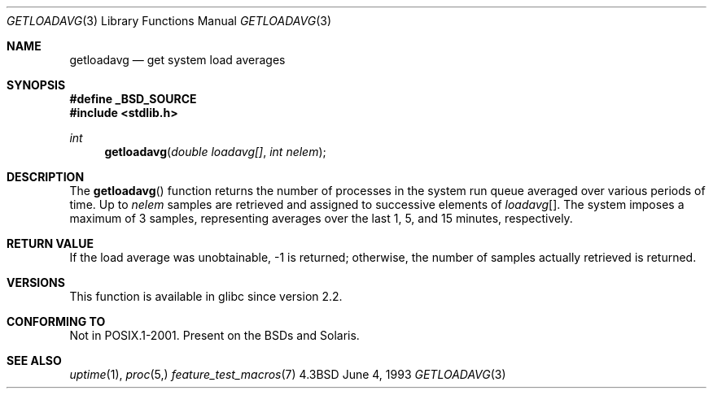 .\" Copyright (c) 1989, 1991, 1993
.\"	The Regents of the University of California.  All rights reserved.
.\"
.\" Redistribution and use in source and binary forms, with or without
.\" modification, are permitted provided that the following conditions
.\" are met:
.\" 1. Redistributions of source code must retain the above copyright
.\"    notice, this list of conditions and the following disclaimer.
.\" 2. Redistributions in binary form must reproduce the above copyright
.\"    notice, this list of conditions and the following disclaimer in the
.\"    documentation and/or other materials provided with the distribution.
.\" 3. Neither the name of the University nor the names of its contributors
.\"    may be used to endorse or promote products derived from this software
.\"    without specific prior written permission.
.\"
.\" THIS SOFTWARE IS PROVIDED BY THE REGENTS AND CONTRIBUTORS ``AS IS'' AND
.\" ANY EXPRESS OR IMPLIED WARRANTIES, INCLUDING, BUT NOT LIMITED TO, THE
.\" IMPLIED WARRANTIES OF MERCHANTABILITY AND FITNESS FOR A PARTICULAR PURPOSE
.\" ARE DISCLAIMED.  IN NO EVENT SHALL THE REGENTS OR CONTRIBUTORS BE LIABLE
.\" FOR ANY DIRECT, INDIRECT, INCIDENTAL, SPECIAL, EXEMPLARY, OR CONSEQUENTIAL
.\" DAMAGES (INCLUDING, BUT NOT LIMITED TO, PROCUREMENT OF SUBSTITUTE GOODS
.\" OR SERVICES; LOSS OF USE, DATA, OR PROFITS; OR BUSINESS INTERRUPTION)
.\" HOWEVER CAUSED AND ON ANY THEORY OF LIABILITY, WHETHER IN CONTRACT, STRICT
.\" LIABILITY, OR TORT (INCLUDING NEGLIGENCE OR OTHERWISE) ARISING IN ANY WAY
.\" OUT OF THE USE OF THIS SOFTWARE, EVEN IF ADVISED OF THE POSSIBILITY OF
.\" SUCH DAMAGE.
.\"
.\"     @(#)getloadavg.3	8.1 (Berkeley) 6/4/93
.\"
.Dd June 4, 1993
.Dt GETLOADAVG 3
.Os 4.3BSD
.Sh NAME
.Nm getloadavg
.Nd get system load averages
.Sh SYNOPSIS
.Fd #define _BSD_SOURCE
.Fd #include <stdlib.h>
.Ft int
.Fn getloadavg "double loadavg[]" "int nelem"
.Sh DESCRIPTION
The
.Fn getloadavg
function returns the number of processes in the system run queue
averaged over various periods of time.
Up to
.Fa nelem
samples are retrieved and assigned to successive elements of
.Fa loadavg Ns Bq .
The system imposes a maximum of 3 samples, representing averages
over the last 1, 5, and 15 minutes, respectively.
.Sh RETURN VALUE
If the load average was unobtainable, \-1 is returned; otherwise,
the number of samples actually retrieved is returned.
.\" .Sh HISTORY
.\" The
.\" .Fn getloadavg
.\" function appeared in
.\" .Bx 4.3 Reno .
.Sh VERSIONS
This function is available in glibc since version 2.2.
.Sh "CONFORMING TO"
Not in POSIX.1-2001.
Present on the BSDs and Solaris.
.\" mdoc seems to have a bug - there must be no newline here
.Sh SEE ALSO
.Xr uptime 1 ,
.Xr proc 5,
.Xr feature_test_macros 7

